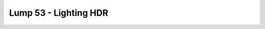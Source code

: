 Lump 53 - Lighting HDR
======================

.. _lump_53:

.. automodcon:: bsptools.structs.lump_53
   :members:
